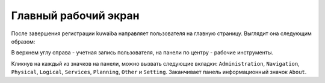 Главный рабочий экран
++++++++++++++++++++++

После завершения регистрации kuwaiba направляет пользователя на главную
страницу. Выглядит она следующим образом:

.. image:: /res/try_on/start_page_home.PNG

В верхнем углу справа - учетная запись пользователя, на панели по центру - 
рабочие инструменты.

Кликнув на каждый из значков на панели, можно вызвать следующие вкладки:
``Administration``, ``Navigation``, ``Physical``, ``Logical``, 
``Services``, ``Planning``, ``Other`` и ``Setting``. 
Заканчивает панель информационный значок ``About``.